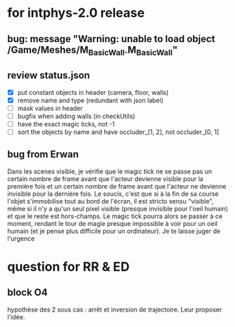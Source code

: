 * for intphys-2.0 release
** bug: message "Warning: unable to load object /Game/Meshes/M_Basic_Wall.M_Basic_Wall"
** review status.json
- [X] put constant objects in header (camera, floor, walls)
- [X] remove name and type (redundant with json label)
- [ ] mask values in header
- [ ] bugfix when adding walls (in checkUtils)
- [ ] have the exact magic ticks, not -1
- [ ] sort the objects by name and have occluder_[1, 2], not occluder_[0, 1]
** bug from Erwan
Dans les scenes visible, je vérifie que le magic tick ne se passe pas
un certain nombre de frame avant que l'acteur devienne visible pour la
première fois et un certain nombre de frame avant que l'acteur ne
devienne invisible pour la dernière fois. Le soucis, c'est que si à la
fin de sa course l'objet s'immobilise tout au bord de l'écran, il est
stricto sensu "visible", même si il n'y a qu'un seul pixel visible
(presque invisible pour l'oeil humain) et que le reste est
hors-champs. Le magic tick pourra alors se passer à ce moment, rendant
le tour de magie presque impossible à voir pour un oeil humain (et je
pense plus difficile pour un ordinateur). Je te laisse juger de
l'urgence
* question for RR & ED
** block O4
hypothèse des 2 sous cas : arrêt et inversion de trajectoire. Leur proposer l'idée.
